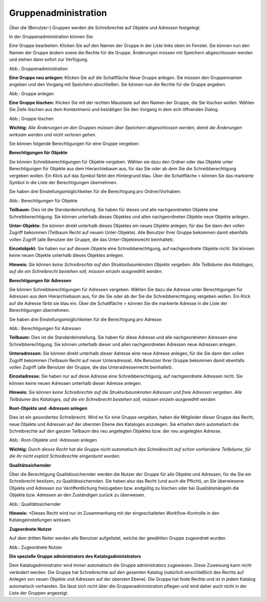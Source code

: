Gruppenadministration
=====================

Über die (Benutzer-) Gruppen werden die Schreibrechte auf Objekte und Adressen festgelegt.

In der Gruppenadministration können Sie:

Eine Gruppe bearbeiten: Klicken Sie auf den Namen der Gruppe in der Liste links oben im Fenster. Sie können nun den Namen der Gruppe ändern sowie die Rechte für die Gruppe. Änderungen müssen mit Speichern abgeschlossen werden und stehen dann sofort zur Verfügung.

.. image:: ../../../img_ige/metaver_ige/ige_administration/benutzerverwaltung/ige_gruppenverwaltung.png


Abb.: Gruppenadministration


**Eine Gruppe neu anlegen:** Klicken Sie auf die Schaltfläche Neue Gruppe anlegen. Sie müssen den Gruppennamen angeben und den Vorgang mit Speichern abschließen. Sie können nun die Rechte für die Gruppe angeben.

.. image:: ../../../img_ige/metaver_ige/ige_administration/benutzerverwaltung/ige_gruppe-anlegen.png


Abb.: Gruppe anlegen


**Eine Gruppe löschen:** Klicken Sie mit der rechten Maustaste auf den Namen der Gruppe, die Sie löschen wollen. Wählen Sie Zeile löschen aus dem Kontextmenü und bestätigen Sie den Vorgang in dem sich öffnenden Dialog.

.. image:: ../../../img_ige/metaver_ige/ige_administration/benutzerverwaltung/ige_gruppe-zeile-loeschen.png
   :width: 300

Abb.: Gruppe löschen

 
**Wichtig:** *Alle Änderungen an den Gruppen müssen über Speichern abgeschlossen werden, damit die Änderungen wirksam werden und nicht verloren gehen.*

Sie können folgende Berechtigungen für eine Gruppe vergeben:

**Berechtigungen für Objekte**

Sie können Schreibberechtigungen für Objekte vergeben. Wählen sie dazu den Ordner oder das Objekte unter Berechtigungen für Objekte aus dem Hierarchiebaum aus, für das Sie oder ab dem Sie die Schreibberechtigung vergeben wollen. Ein Klick auf das Symbol färbt den Hintergrund blau. Über die Schaltfläche > können Sie das markierte Symbol in die Liste der Berechtigungen übernehmen.

Sie haben drei Einstellungsmöglichkeiten für die Berechtigung pro Ordner/Vorhaben:

.. image:: ../../../img_ige/metaver_ige/ige_administration/benutzerverwaltung/ige_gruppen-berechtigung-objekte.png


Abb.: Berechtigungen für Objekte

 
**Teilbaum:** Dies ist die Standardeinstellung. Sie haben für dieses und alle nachgeordneten Objekte eine Schreibberechtigung. Sie können unterhalb dieses Objektes und allen nachgeordneten Objekte neue Objekte anlegen.

**Unter-Objekte:** Sie können direkt unterhalb dieses Objektes ein neues Objekte anlegen, für das Sie dann den vollen Zugriff bekommen (Teilbaum Recht auf neuem Unter-Objekte). Alle Benutzer Ihrer Gruppe bekommen damit ebenfalls vollen Zugriff (alle Benutzer der Gruppe, die das Unter-Objektesrecht beinhaltet).

**Einzelobjekt:** Sie haben nur auf diesem Objekte eine Schreibberechtigung, auf nachgeordnete Objekte nicht. Sie können keine neuen Objekte unterhalb dieses Objektes anlegen.

**Hinweis:** *Sie können keine Schreibrechte auf den Strukturbaumknoten Objekte vergeben. Alle Teilbäume des Kataloges, auf die ein Schreibrecht bestehen soll, müssen einzeln ausgewählt werden.*

**Berechtigungen für Adressen**

Sie können Schreibberechtigungen für Adressen vergeben. Wählen Sie dazu die Adresse unter Berechtigungen für Adressen aus dem Hierarchiebaum aus, für die Sie oder ab der Sie die Schreibberechtigung vergeben wollen. Ein Klick auf die Adresse färbt sie blau ein. Über die Schaltfläche > können Sie die markierte Adresse in die Liste der Berechtigungen übernehmen.

Sie haben drei Einstellungsmöglichkeiten für die Berechtigung pro Adresse:

.. image:: ../../../img_ige/metaver_ige/ige_administration/benutzerverwaltung/ige_gruppen-berechtigung-adressen.png


Abb.: Berechtigungen für Adressen

 
**Teilbaum:** Dies ist die Standardeinstellung. Sie haben für diese Adresse und alle nachgeordneten Adressen eine Schreibberechtigung. Sie können unterhalb dieser und allen nachgeordneten Adressen neue Adressen anlegen.

**Unteradressen:** Sie können direkt unterhalb dieser Adresse eine neue Adresse anlegen, für die Sie dann den vollen Zugriff bekommen (Teilbaum Recht auf neuer Unteradresse). Alle Benutzer Ihrer Gruppe bekommen damit ebenfalls vollen Zugriff (alle Benutzer der Gruppe, die das Unteradressenrecht beinhaltet).

**Einzeladresse:** Sie haben nur auf diese Adresse eine Schreibberechtigung, auf nachgeordnete Adressen nicht. Sie können keine neuen Adressen unterhalb dieser Adresse anlegen.
 
**Hinweis:** *Sie können keine Schreibrechte auf die Strukturbaumknoten Adressen und freie Adressen vergeben. Alle Teilbäume des Kataloges, auf die ein Schreibrecht bestehen soll, müssen einzeln ausgewählt werden.*

**Root-Objekte und -Adressen anlegen**

Dies ist ein gesondertes Schreibrecht. Wird es für eine Gruppe vergeben, haben die Mitglieder dieser Gruppe das Recht, neue Objekte und Adressen auf der obersten Ebene des Kataloges anzulegen. Sie erhalten dann automatisch die Schreibrechte auf den ganzen Teilbaum des neu angelegten Objektes bzw. der neu angelegten Adresse.

.. image:: ../../../img_ige/metaver_ige/ige_administration/benutzerverwaltung/ige_root-objekte.png
   :width: 200

Abb.: Root-Objekte und -Adressen anlegen

 
**Wichtig:** *Durch dieses Recht hat die Gruppe nicht automatisch das Schreibrecht auf schon vorhandene Teilbäume, für die ihr nicht explizit Schreibrechte eingeräumt wurden.*

**Qualitätssichernder**

Über die Berechtigung Qualitätssichernder werden die Nutzer der Gruppe für alle Objekte und Adressen, für die Sie ein Schreibrecht besitzen, zu Qualitätssichernden. Sie haben also das Recht (und auch die Pflicht), an Sie überwiesene Objekte und Adressen zur Veröffentlichung freizugeben bzw. endgültig zu löschen oder bei Qualitätsmängeln die Objekte bzw. Adressen an den Zuständigen zurück zu überweisen.

.. image:: ../../../img_ige/metaver_ige/ige_administration/benutzerverwaltung/ige_qs.png
   :width: 200

Abb.: Qualitätssichernder

 
**Hinweis:** *Dieses Recht wird nur im Zusammenhang mit der eingeschalteten Workflow-Kontrolle in den Katalogeinstellungen wirksam.

**Zugeordnete Nutzer**

Auf dem dritten Reiter werden alle Benutzer aufgelistet, welche der gewählten Gruppe zugeordnet wurden.

.. image:: ../../../img_ige/metaver_ige/ige_administration/benutzerverwaltung/ige_zugeordnete-benutzer.png
   :width: 300

Abb.: Zugeordnete Nutzer


**Die spezielle Gruppe administrators des Katalogadministrators**

Dem Katalogadministrator wird immer automatisch die Gruppe administrators zugewiesen. Diese Zuweisung kann nicht verändert werden. Die Gruppe hat Schreibrechte auf den gesamten Katalog (natürlich einschließlich des Rechts auf Anlegen von neuen Objekte und Adressen auf der obersten Ebene). Die Gruppe hat feste Rechte und ist in jedem Katalog automatisch vorhanden. Sie lässt sich nicht über die Gruppenadministration pflegen und wird daher auch nicht in der Liste der Gruppen angezeigt.
